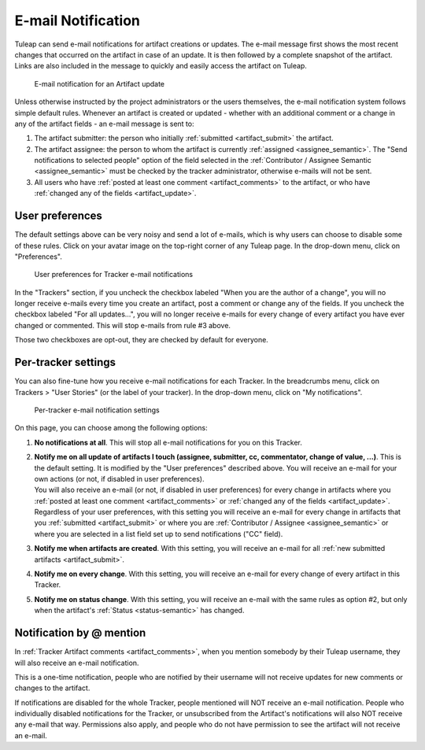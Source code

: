 *******************
E-mail Notification
*******************

Tuleap can send e-mail notifications for artifact creations or updates. The e-mail message first shows the most recent changes that occurred on the artifact in case of an update. It is then followed by a complete snapshot of the artifact. Links are also included in the message to quickly and easily access the artifact on Tuleap.

.. figure:: ../../../images/screenshots/tracker/email-notification.png
  :alt: E-mail notification for an Artifact update of a User story. It shows first a "Latest modifications" section, with the user who made the update, and the date and time of the update. There is an "Answer now" button to open the Artifact in the web browser. Below, there is a "Snapshot" section that details each field of the User Story artifact that was udpated.

  E-mail notification for an Artifact update

Unless otherwise instructed by the project administrators or the users themselves, the e-mail notification system follows simple default rules. Whenever an artifact is created or updated - whether with an additional comment or a change in any of the artifact fields - an e-mail message is sent to:

1. The artifact submitter: the person who initially :ref:`submitted <artifact_submit>` the artifact.
2. The artifact assignee: the person to whom the artifact is currently :ref:`assigned <assignee_semantic>`. The "Send notifications to selected people" option of the field selected in the :ref:`Contributor / Assignee Semantic <assignee_semantic>` must be checked by the tracker administrator, otherwise e-mails will not be sent.
3. All users who have :ref:`posted at least one comment <artifact_comments>` to the artifact, or who have :ref:`changed any of the fields <artifact_update>`.

User preferences
================

The default settings above can be very noisy and send a lot of e-mails, which is why users can choose to disable some of these rules. Click on your avatar image on the top-right corner of any Tuleap page. In the drop-down menu, click on "Preferences".

.. figure:: ../../../images/screenshots/tracker/tracker-user-email-preferences.png
  :alt: User preferences for Tracker e-mail notifications. It shows a section named "Receive emails" with two checkboxes. The first one is labeled "When you are the author of a change" with a help text "For instance, when you create an artifact or add a comment. (Historical Tuleap behavior with high traffic).". The second is labeled "For all updates after you made a change on an artifact (comment, change values...)" with a help text "You will be notified for any changes if you make a comment or change a value in an artifact.".

  User preferences for Tracker e-mail notifications

In the "Trackers" section, if you uncheck the checkbox labeled "When you are the author of a change", you will no longer receive e-mails every time you create an artifact, post a comment or change any of the fields. If you uncheck the checkbox labeled "For all updates…", you will no longer receive e-mails for every change of every artifact you have ever changed or commented. This will stop e-mails from rule #3 above.

Those two checkboxes are opt-out, they are checked by default for everyone.

Per-tracker settings
====================

You can also fine-tune how you receive e-mail notifications for each Tracker. In the breadcrumbs menu, click on Trackers > "User Stories" (or the label of your tracker). In the drop-down menu, click on "My notifications".

.. figure:: ../../../images/screenshots/tracker/per-tracker-notification-settings.png
  :alt: Per-tracker e-mail notification settings. There is a link to the "User preferences" page described above. There is also a radio button that lets users choose among these options: No notifications at all, Notify me on all update of artifacts I touch (assignee, submitter, cc, commentator, change of value, ...), Notify me when artifacts are created, Notify me on every change, Notify me on status change.

  Per-tracker e-mail notification settings

On this page, you can choose among the following options:

1. **No notifications at all**. This will stop all e-mail notifications for you on this Tracker.
2. | **Notify me on all update of artifacts I touch (assignee, submitter, cc, commentator, change of value, ...)**. This is the default setting. It is modified by the "User preferences" described above. You will receive an e-mail for your own actions (or not, if disabled in user preferences).
   | You will also receive an e-mail (or not, if disabled in user preferences) for every change in artifacts where you :ref:`posted at least one comment <artifact_comments>` or :ref:`changed any of the fields <artifact_update>`.
   | Regardless of your user preferences, with this setting you will receive an e-mail for every change in artifacts that you :ref:`submitted <artifact_submit>` or where you are :ref:`Contributor / Assignee <assignee_semantic>` or where you are selected in a list field set up to send notifications ("CC" field).
3. **Notify me when artifacts are created**. With this setting, you will receive an e-mail for all :ref:`new submitted artifacts <artifact_submit>`.
4. **Notify me on every change**. With this setting, you will receive an e-mail for every change of every artifact in this Tracker.
5. **Notify me on status change**. With this setting, you will receive an e-mail with the same rules as option #2, but only when the artifact's :ref:`Status <status-semantic>` has changed.

.. _at_mention_notification:

Notification by @ mention
=========================

In :ref:`Tracker Artifact comments <artifact_comments>`, when you mention somebody by their Tuleap username, they will also receive an e-mail notification.

This is a one-time notification, people who are notified by their username will not receive updates for new comments or changes to the artifact.

If notifications are disabled for the whole Tracker, people mentioned will NOT receive an e-mail notification. People who individually disabled notifications for the Tracker, or unsubscribed from the Artifact's notifications will also NOT receive any e-mail that way. Permissions also apply, and people who do not have permission to see the artifact will not receive an e-mail.
